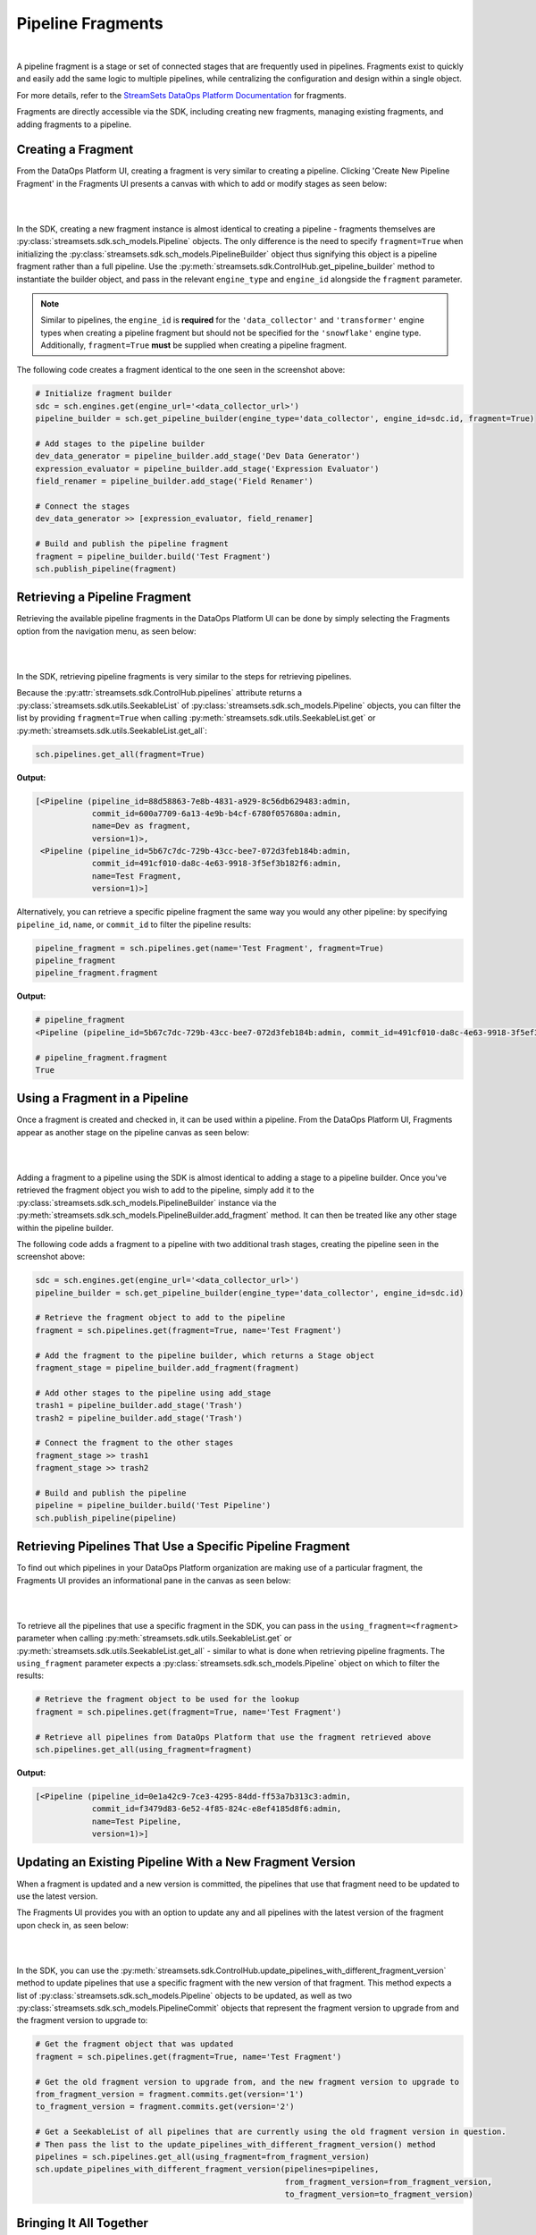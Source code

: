 Pipeline Fragments
==================
|
A pipeline fragment is a stage or set of connected stages that are frequently used in pipelines. Fragments exist to
quickly and easily add the same logic to multiple pipelines, while centralizing the configuration and design within a
single object.

For more details, refer to the `StreamSets DataOps Platform Documentation <https://docs.streamsets.com/portal/platform-controlhub/controlhub/UserGuide/Pipeline_Fragments/PipelineFragments_title.html>`_
for fragments.

Fragments are directly accessible via the SDK, including creating new fragments, managing existing fragments, and
adding fragments to a pipeline.

Creating a Fragment
~~~~~~~~~~~~~~~~~~~

From the DataOps Platform UI, creating a fragment is very similar to creating a pipeline. Clicking 'Create New
Pipeline Fragment' in the Fragments UI presents a canvas with which to add or modify stages as seen below:

.. image:: ../_static/images/build/fragment_canvas.png
|
|
In the SDK, creating a new fragment instance is almost identical to creating a pipeline - fragments themselves are
:py:class:`streamsets.sdk.sch_models.Pipeline` objects. The only difference is the need to specify
``fragment=True`` when initializing the :py:class:`streamsets.sdk.sch_models.PipelineBuilder` object thus signifying
this object is a pipeline fragment rather than a full pipeline. Use the :py:meth:`streamsets.sdk.ControlHub.get_pipeline_builder`
method to instantiate the builder object, and pass in the relevant ``engine_type`` and ``engine_id`` alongside the
``fragment`` parameter.

.. note::
  Similar to pipelines, the ``engine_id`` is **required** for the ``'data_collector'`` and ``'transformer'``
  engine types when creating a pipeline fragment but should not be specified for the ``'snowflake'`` engine type.
  Additionally, ``fragment=True`` **must** be supplied when creating a pipeline fragment.

The following code creates a fragment identical to the one seen in the screenshot above:

.. code-block:: python

    # Initialize fragment builder
    sdc = sch.engines.get(engine_url='<data_collector_url>')
    pipeline_builder = sch.get_pipeline_builder(engine_type='data_collector', engine_id=sdc.id, fragment=True)

    # Add stages to the pipeline builder
    dev_data_generator = pipeline_builder.add_stage('Dev Data Generator')
    expression_evaluator = pipeline_builder.add_stage('Expression Evaluator')
    field_renamer = pipeline_builder.add_stage('Field Renamer')

    # Connect the stages
    dev_data_generator >> [expression_evaluator, field_renamer]

    # Build and publish the pipeline fragment
    fragment = pipeline_builder.build('Test Fragment')
    sch.publish_pipeline(fragment)

Retrieving a Pipeline Fragment
~~~~~~~~~~~~~~~~~~~~~~~~~~~~~~

Retrieving the available pipeline fragments in the DataOps Platform UI can be done by simply selecting the Fragments
option from the navigation menu, as seen below:

.. image:: ../_static/images/build/fragment_ui.png
|
|
In the SDK, retrieving pipeline fragments is very similar to the steps for retrieving pipelines.

Because the :py:attr:`streamsets.sdk.ControlHub.pipelines` attribute returns a :py:class:`streamsets.sdk.utils.SeekableList`
of :py:class:`streamsets.sdk.sch_models.Pipeline` objects, you can filter the list by providing ``fragment=True``
when calling :py:meth:`streamsets.sdk.utils.SeekableList.get` or :py:meth:`streamsets.sdk.utils.SeekableList.get_all`:

.. code-block:: python

    sch.pipelines.get_all(fragment=True)

**Output:**

.. code-block:: python

    [<Pipeline (pipeline_id=88d58863-7e8b-4831-a929-8c56db629483:admin,
                commit_id=600a7709-6a13-4e9b-b4cf-6780f057680a:admin,
                name=Dev as fragment,
                version=1)>,
     <Pipeline (pipeline_id=5b67c7dc-729b-43cc-bee7-072d3feb184b:admin,
                commit_id=491cf010-da8c-4e63-9918-3f5ef3b182f6:admin,
                name=Test Fragment,
                version=1)>]

Alternatively, you can retrieve a specific pipeline fragment the same way you would any other pipeline: by specifying
``pipeline_id``, ``name``, or ``commit_id`` to filter the pipeline results:

.. code-block:: python

    pipeline_fragment = sch.pipelines.get(name='Test Fragment', fragment=True)
    pipeline_fragment
    pipeline_fragment.fragment

**Output:**

.. code-block:: python

    # pipeline_fragment
    <Pipeline (pipeline_id=5b67c7dc-729b-43cc-bee7-072d3feb184b:admin, commit_id=491cf010-da8c-4e63-9918-3f5ef3b182f6:admin, name=Test Fragment, version=1)>

    # pipeline_fragment.fragment
    True

Using a Fragment in a Pipeline
~~~~~~~~~~~~~~~~~~~~~~~~~~~~~~

Once a fragment is created and checked in, it can be used within a pipeline. From the DataOps Platform UI, Fragments
appear as another stage on the pipeline canvas as seen below:

.. image:: ../_static/images/build/add_frag_to_pipeline.png
|
|
Adding a fragment to a pipeline using the SDK is almost identical to adding a stage to a pipeline builder. Once you've
retrieved the fragment object you wish to add to the pipeline, simply add it to the :py:class:`streamsets.sdk.sch_models.PipelineBuilder`
instance via the :py:meth:`streamsets.sdk.sch_models.PipelineBuilder.add_fragment` method. It can then be treated like
any other stage within the pipeline builder.

The following code adds a fragment to a pipeline with two additional trash stages, creating the pipeline seen in the
screenshot above:

.. code-block:: python

    sdc = sch.engines.get(engine_url='<data_collector_url>')
    pipeline_builder = sch.get_pipeline_builder(engine_type='data_collector', engine_id=sdc.id)

    # Retrieve the fragment object to add to the pipeline
    fragment = sch.pipelines.get(fragment=True, name='Test Fragment')

    # Add the fragment to the pipeline builder, which returns a Stage object
    fragment_stage = pipeline_builder.add_fragment(fragment)

    # Add other stages to the pipeline using add_stage
    trash1 = pipeline_builder.add_stage('Trash')
    trash2 = pipeline_builder.add_stage('Trash')

    # Connect the fragment to the other stages
    fragment_stage >> trash1
    fragment_stage >> trash2

    # Build and publish the pipeline
    pipeline = pipeline_builder.build('Test Pipeline')
    sch.publish_pipeline(pipeline)

Retrieving Pipelines That Use a Specific Pipeline Fragment
~~~~~~~~~~~~~~~~~~~~~~~~~~~~~~~~~~~~~~~~~~~~~~~~~~~~~~~~~~

To find out which pipelines in your DataOps Platform organization are making use of a particular fragment, the Fragments
UI provides an informational pane in the canvas as seen below:

.. image:: ../_static/images/build/pipelines_using_fragment.png
|
|
To retrieve all the pipelines that use a specific fragment in the SDK, you can pass in the ``using_fragment=<fragment>``
parameter when calling :py:meth:`streamsets.sdk.utils.SeekableList.get` or :py:meth:`streamsets.sdk.utils.SeekableList.get_all`
- similar to what is done when retrieving pipeline fragments. The ``using_fragment`` parameter expects a
:py:class:`streamsets.sdk.sch_models.Pipeline` object on which to filter the results:

.. code-block:: python

    # Retrieve the fragment object to be used for the lookup
    fragment = sch.pipelines.get(fragment=True, name='Test Fragment')

    # Retrieve all pipelines from DataOps Platform that use the fragment retrieved above
    sch.pipelines.get_all(using_fragment=fragment)

**Output:**

.. code-block:: python

    [<Pipeline (pipeline_id=0e1a42c9-7ce3-4295-84dd-ff53a7b313c3:admin,
                commit_id=f3479d83-6e52-4f85-824c-e8ef4185d8f6:admin,
                name=Test Pipeline,
                version=1)>]

Updating an Existing Pipeline With a New Fragment Version
~~~~~~~~~~~~~~~~~~~~~~~~~~~~~~~~~~~~~~~~~~~~~~~~~~~~~~~

When a fragment is updated and a new version is committed, the pipelines that use that fragment need to be updated to
use the latest version.

The Fragments UI provides you with an option to update any and all pipelines with the latest version of the fragment
upon check in, as seen below:

.. image:: ../_static/images/build/update_pipeline_with_frag.png
|
|
In the SDK, you can use the :py:meth:`streamsets.sdk.ControlHub.update_pipelines_with_different_fragment_version` method
to update pipelines that use a specific fragment with the new version of that fragment. This method expects a
list of :py:class:`streamsets.sdk.sch_models.Pipeline` objects to be updated, as well as two
:py:class:`streamsets.sdk.sch_models.PipelineCommit` objects that represent the fragment version to upgrade from and the
fragment version to upgrade to:

.. code-block:: python

    # Get the fragment object that was updated
    fragment = sch.pipelines.get(fragment=True, name='Test Fragment')

    # Get the old fragment version to upgrade from, and the new fragment version to upgrade to
    from_fragment_version = fragment.commits.get(version='1')
    to_fragment_version = fragment.commits.get(version='2')

    # Get a SeekableList of all pipelines that are currently using the old fragment version in question.
    # Then pass the list to the update_pipelines_with_different_fragment_version() method
    pipelines = sch.pipelines.get_all(using_fragment=from_fragment_version)
    sch.update_pipelines_with_different_fragment_version(pipelines=pipelines,
                                                         from_fragment_version=from_fragment_version,
                                                         to_fragment_version=to_fragment_version)

Bringing It All Together
~~~~~~~~~~~~~~~~~~~~~~~~

The complete script from this section can be found below. Commands that only served to verify some output from the
example have been removed, as have any overlapping/redundant commands.

.. code-block:: python

    from streamsets.sdk import ControlHub

    sch = ControlHub(credential_id='<credential_id>', token='<token>')
    sdc = sch.engines.get(engine_url='<data_collector_url>')

    # ---- CREATING THE PIPELINE FRAGMENT ----
    # Initialize fragment builder
    pipeline_builder = sch.get_pipeline_builder(engine_type='data_collector', engine_id=sdc.id, fragment=True)
    # Add stages to the pipeline builder
    dev_data_generator = pipeline_builder.add_stage('Dev Data Generator')
    expression_evaluator = pipeline_builder.add_stage('Expression Evaluator')
    field_renamer = pipeline_builder.add_stage('Field Renamer')
    # Connect the stages
    dev_data_generator >> [expression_evaluator, field_renamer]
    # Build and publish the pipeline fragment
    fragment = pipeline_builder.build('Test Fragment')
    sch.publish_pipeline(fragment)

    # ---- ADDING THE FRAGMENT TO A PIPELINE ----
    pipeline_builder = sch.get_pipeline_builder(engine_type='data_collector', engine_id=sdc.id)
    # Retrieve the fragment object to add to the pipeline
    fragment = sch.pipelines.get(fragment=True, name='Test Fragment')
    # Add the fragment to the pipeline builder, which returns a Stage object
    fragment_stage = pipeline_builder.add_fragment(fragment)
    # Add other stages to the pipeline using add_stage
    trash1 = pipeline_builder.add_stage('Trash')
    trash2 = pipeline_builder.add_stage('Trash')
    # Connect the fragment to the other stages
    fragment_stage >> trash1
    fragment_stage >> trash2
    # Build and publish the pipeline
    pipeline = pipeline_builder.build('Test Pipeline')
    sch.publish_pipeline(pipeline)

    # ---- UPDATING THE VERSION OF A FRAGMENT USED IN A PIPELINE ----
    # Get the fragment object that was updated
    fragment = sch.pipelines.get(fragment=True, name='Test Fragment')
    # Get the old fragment version to upgrade from, and the new fragment version to upgrade to
    from_fragment_version = fragment.commits.get(version='1')
    to_fragment_version = fragment.commits.get(version='2')
    # Get a SeekableList of all pipelines that are currently using the old fragment version in question.
    # Then pass the list to the update_pipelines_with_different_fragment_version() method
    pipelines = sch.pipelines.get_all(using_fragment=from_fragment_version)
    sch.update_pipelines_with_different_fragment_version(pipelines=pipelines,
                                                         from_fragment_version=from_fragment_version,
                                                         to_fragment_version=to_fragment_version)
